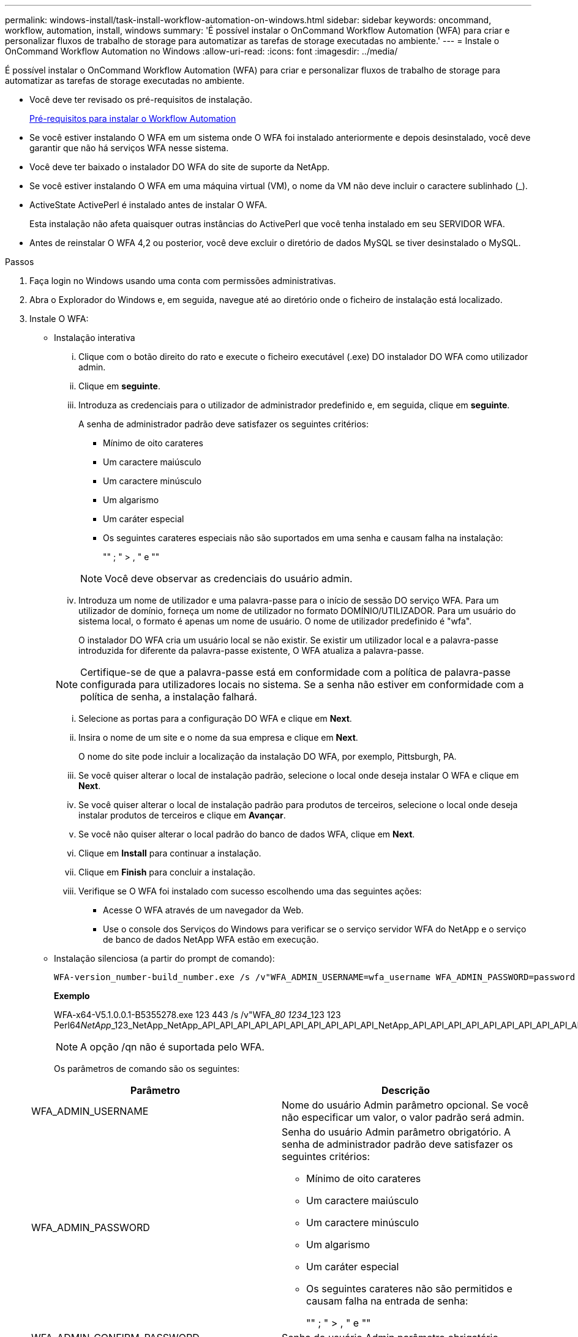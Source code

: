 ---
permalink: windows-install/task-install-workflow-automation-on-windows.html 
sidebar: sidebar 
keywords: oncommand, workflow, automation, install, windows 
summary: 'É possível instalar o OnCommand Workflow Automation (WFA) para criar e personalizar fluxos de trabalho de storage para automatizar as tarefas de storage executadas no ambiente.' 
---
= Instale o OnCommand Workflow Automation no Windows
:allow-uri-read: 
:icons: font
:imagesdir: ../media/


[role="lead"]
É possível instalar o OnCommand Workflow Automation (WFA) para criar e personalizar fluxos de trabalho de storage para automatizar as tarefas de storage executadas no ambiente.

* Você deve ter revisado os pré-requisitos de instalação.
+
xref:reference-prerequisites-for-installing-workflow-automation.adoc[Pré-requisitos para instalar o Workflow Automation]

* Se você estiver instalando O WFA em um sistema onde O WFA foi instalado anteriormente e depois desinstalado, você deve garantir que não há serviços WFA nesse sistema.
* Você deve ter baixado o instalador DO WFA do site de suporte da NetApp.
* Se você estiver instalando O WFA em uma máquina virtual (VM), o nome da VM não deve incluir o caractere sublinhado (_).
* ActiveState ActivePerl é instalado antes de instalar O WFA.
+
Esta instalação não afeta quaisquer outras instâncias do ActivePerl que você tenha instalado em seu SERVIDOR WFA.

* Antes de reinstalar O WFA 4,2 ou posterior, você deve excluir o diretório de dados MySQL se tiver desinstalado o MySQL.


.Passos
. Faça login no Windows usando uma conta com permissões administrativas.
. Abra o Explorador do Windows e, em seguida, navegue até ao diretório onde o ficheiro de instalação está localizado.
. Instale O WFA:
+
** Instalação interativa
+
... Clique com o botão direito do rato e execute o ficheiro executável (.exe) DO instalador DO WFA como utilizador admin.
... Clique em *seguinte*.
... Introduza as credenciais para o utilizador de administrador predefinido e, em seguida, clique em *seguinte*.
+
A senha de administrador padrão deve satisfazer os seguintes critérios:

+
**** Mínimo de oito carateres
**** Um caractere maiúsculo
**** Um caractere minúsculo
**** Um algarismo
**** Um caráter especial
**** Os seguintes carateres especiais não são suportados em uma senha e causam falha na instalação:
+
"" ; " > , " e ""

+
[NOTE]
====
Você deve observar as credenciais do usuário admin.

====


... Introduza um nome de utilizador e uma palavra-passe para o início de sessão DO serviço WFA. Para um utilizador de domínio, forneça um nome de utilizador no formato DOMÍNIO/UTILIZADOR. Para um usuário do sistema local, o formato é apenas um nome de usuário. O nome de utilizador predefinido é "wfa".
+
O instalador DO WFA cria um usuário local se não existir. Se existir um utilizador local e a palavra-passe introduzida for diferente da palavra-passe existente, O WFA atualiza a palavra-passe.

+
[NOTE]
====
Certifique-se de que a palavra-passe está em conformidade com a política de palavra-passe configurada para utilizadores locais no sistema. Se a senha não estiver em conformidade com a política de senha, a instalação falhará.

====
... Selecione as portas para a configuração DO WFA e clique em *Next*.
... Insira o nome de um site e o nome da sua empresa e clique em *Next*.
+
O nome do site pode incluir a localização da instalação DO WFA, por exemplo, Pittsburgh, PA.

... Se você quiser alterar o local de instalação padrão, selecione o local onde deseja instalar O WFA e clique em *Next*.
... Se você quiser alterar o local de instalação padrão para produtos de terceiros, selecione o local onde deseja instalar produtos de terceiros e clique em *Avançar*.
... Se você não quiser alterar o local padrão do banco de dados WFA, clique em *Next*.
... Clique em *Install* para continuar a instalação.
... Clique em *Finish* para concluir a instalação.
... Verifique se O WFA foi instalado com sucesso escolhendo uma das seguintes ações:
+
**** Acesse O WFA através de um navegador da Web.
**** Use o console dos Serviços do Windows para verificar se o serviço servidor WFA do NetApp e o serviço de banco de dados NetApp WFA estão em execução.




** Instalação silenciosa (a partir do prompt de comando):
+
 WFA-version_number-build_number.exe /s /v"WFA_ADMIN_USERNAME=wfa_username WFA_ADMIN_PASSWORD=password WFA_ADMIN_CONFIRM_PASSWORD=confirm admin password / WFA_MYSQL_PASS=password CONFIRM_WFA_MYSQL_PASS=confirm MySQL password WFA_INSTALL_SITE=site WFA_INSTALL_ORGANIZATION=organization_name WFA_HTTP_PORT=port WFA_HTTPS_PORT=port INSTALLDIR=install_directory JDKINSTALLDIR=jdk_directory PerlDir=perl_directory MySqlInstallDir=mysql_directory WFA_SERVICE_LOGON_USERNAME=wfa service logon username WFA_SERVICE_LOGON_PASSWORD=wfa service logon user password MYSQL_DATA_DIR= mysql data directory /qr /l*v C:\install.log"
+
*Exemplo*

+
WFA-x64-V5.1.0.0.1-B5355278.exe 123 443 /s /v"WFA___80 1234___123 123 Perl64__NetApp___123_NetApp_NetApp_API_API_API_API_API_API_API_API_API_API_NetApp_API_API_API_API_API_API_API_API_API_API_API_API_API_API_API_API_API_API_API_API_API_API_API_API_API_API__API_API_API_API_API_API_API_API_API_API_API_API_API_API_API_API_API_API_API_API_API_API_NetApp

+
[NOTE]
====
A opção /qn não é suportada pelo WFA.

====
+
Os parâmetros de comando são os seguintes:

+
[cols="2*"]
|===
| Parâmetro | Descrição 


 a| 
WFA_ADMIN_USERNAME
 a| 
Nome do usuário Admin parâmetro opcional. Se você não especificar um valor, o valor padrão será admin.



 a| 
WFA_ADMIN_PASSWORD
 a| 
Senha do usuário Admin parâmetro obrigatório. A senha de administrador padrão deve satisfazer os seguintes critérios:

*** Mínimo de oito carateres
*** Um caractere maiúsculo
*** Um caractere minúsculo
*** Um algarismo
*** Um caráter especial
*** Os seguintes carateres não são permitidos e causam falha na entrada de senha:
+
"" ; " > , " e ""





 a| 
WFA_ADMIN_CONFIRM_PASSWORD
 a| 
Senha do usuário Admin parâmetro obrigatório



 a| 
WFA_MYSQL_PASS
 a| 
Senha do usuário MySQL parâmetro obrigatório



 a| 
CONFIRM_WFA_MYSQL_PASS
 a| 
Senha do usuário MySQL parâmetro obrigatório



 a| 
WFA_INSTALL_SITE
 a| 
Unidade organizacional em que O WFA está sendo instalado parâmetro obrigatório



 a| 
WFA_INSTALL_ORGANIZATION
 a| 
Organização ou nome da empresa em que O WFA está sendo instalado parâmetro obrigatório



 a| 
WFA_HTTP_PORT
 a| 
Parâmetro opcional da porta HTTP. Se você não especificar um valor, o valor padrão será 80.



 a| 
WFA_HTTPS_PORT
 a| 
Parâmetro opcional da porta HTTPS. Se você não especificar um valor, o valor padrão será 443.



 a| 
INSTALLDIR
 a| 
Caminho do diretório de instalação parâmetro opcional. Se você não especificar um valor, o caminho padrão será "C: Arquivos de programas/NetApp".



 a| 
JDKINSTALLDIR
 a| 
Caminho do diretório de instalação do JDK parâmetro opcional. Se você não especificar um valor, o caminho padrão será "C: Arquivos de programas NetApp".



 a| 
Perldir
 a| 
Caminho do diretório de instalação Perl parâmetro opcional. Se você não especificar um valor, o caminho padrão será "C: Perl64".



 a| 
MySqlInstallDir
 a| 
Caminho do diretório de instalação MySQL parâmetro opcional. Se você não especificar um valor, o caminho padrão será "C:



 a| 
WFA_SERVICE_LOGON_USERNAME
 a| 
Nome de usuário para o logon do serviço WFA parâmetro opcional. Se você não especificar um valor, o nome de usuário padrão é "wfa".

Para um utilizador de domínio, forneça um nome de utilizador no formato DOMÍNIO/UTILIZADOR. Para um usuário do sistema local, o formato é apenas um nome de usuário.

O instalador DO WFA cria um usuário local se não existir. Se existir um utilizador local e a palavra-passe introduzida for diferente da palavra-passe existente, O WFA atualiza a palavra-passe.

[NOTE]
====
Certifique-se de que a palavra-passe está em conformidade com a política de palavra-passe configurada para utilizadores locais no sistema. Se a senha não estiver em conformidade com a política de senha, a instalação falhará.

====


 a| 
WFA_SERVICE_LOGON_PASSWORD
 a| 
Palavra-passe para o parâmetro obrigatório de início de sessão DO serviço WFA



 a| 
MYSQL_DATA_DIR
 a| 
Diretório para dados MYSQL parâmetro opcional. Se você não especificar um valor, o caminho padrão será "C:

Disponível apenas para instalação nova.

|===




*Informações relacionadas*

https://mysupport.netapp.com/site/["Suporte à NetApp"^]
